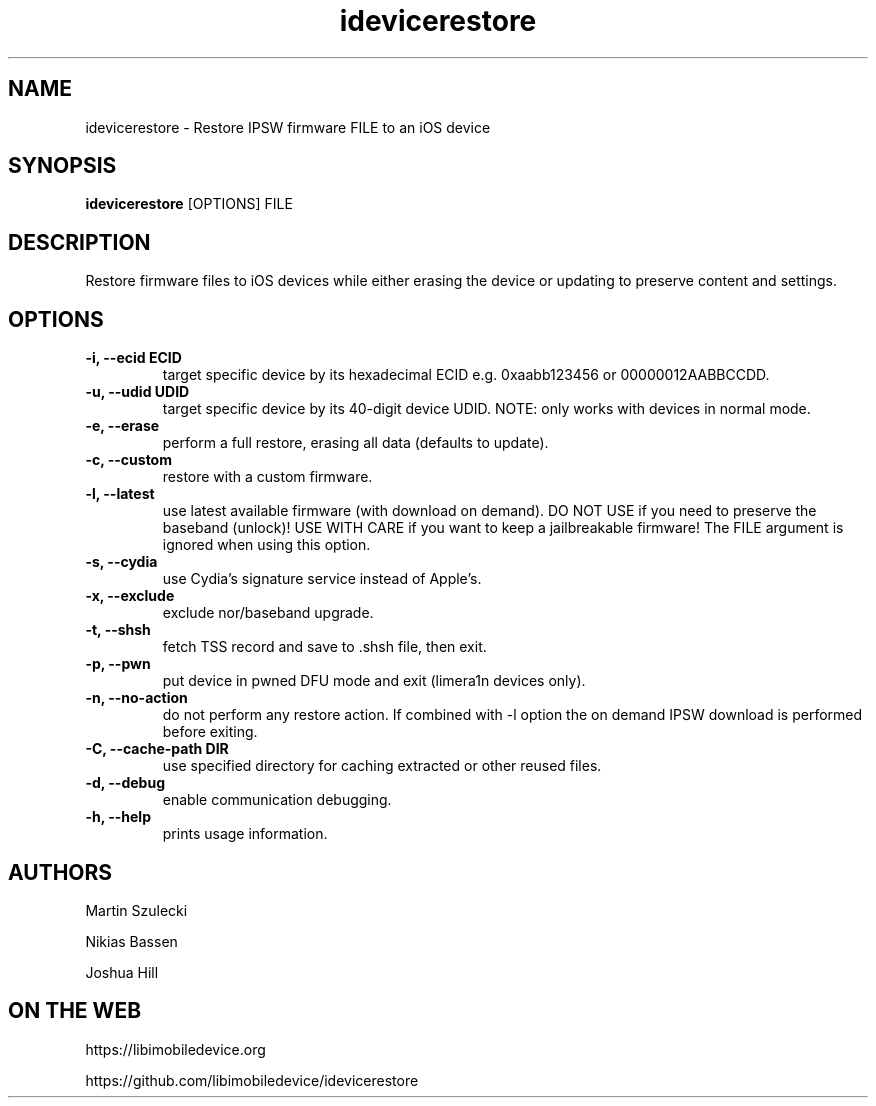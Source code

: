 .TH "idevicerestore" 1
.SH NAME
idevicerestore \- Restore IPSW firmware FILE to an iOS device
.SH SYNOPSIS
.B idevicerestore
[OPTIONS] FILE

.SH DESCRIPTION

Restore firmware files to iOS devices while either erasing the device or 
updating to preserve content and settings.

.SH OPTIONS
.TP
.B \-i, \-\-ecid ECID
target specific device by its hexadecimal ECID e.g. 0xaabb123456 or 00000012AABBCCDD.
.TP
.B \-u, \-\-udid UDID
target specific device by its 40-digit device UDID.
NOTE: only works with devices in normal mode.
.TP 
.B \-e, \-\-erase
perform a full restore, erasing all data (defaults to update).
.TP 
.B \-c, \-\-custom
restore with a custom firmware.
.TP 
.B \-l, \-\-latest
use latest available firmware (with download on demand). \
DO NOT USE if you need to preserve the baseband (unlock)! \
USE WITH CARE if you want to keep a jailbreakable firmware! \
The FILE argument is ignored when using this option.
.TP
.B \-s, \-\-cydia
use Cydia's signature service instead of Apple's.
.TP
.B \-x, \-\-exclude
exclude nor/baseband upgrade.
.TP
.B \-t, \-\-shsh
fetch TSS record and save to .shsh file, then exit.
.TP
.B \-p, \-\-pwn
put device in pwned DFU mode and exit (limera1n devices only).
.TP
.B \-n, \-\-no\-action
do not perform any restore action. If combined with -l option the on demand
IPSW download is performed before exiting.
.TP
.B \-C, \-\-cache\-path DIR
use specified directory for caching extracted or other reused files.
.TP
.B \-d, \-\-debug
enable communication debugging.
.TP
.B \-h, \-\-help
prints usage information.

.SH AUTHORS
Martin Szulecki

Nikias Bassen

Joshua Hill

.SH ON THE WEB
https://libimobiledevice.org

https://github.com/libimobiledevice/idevicerestore

